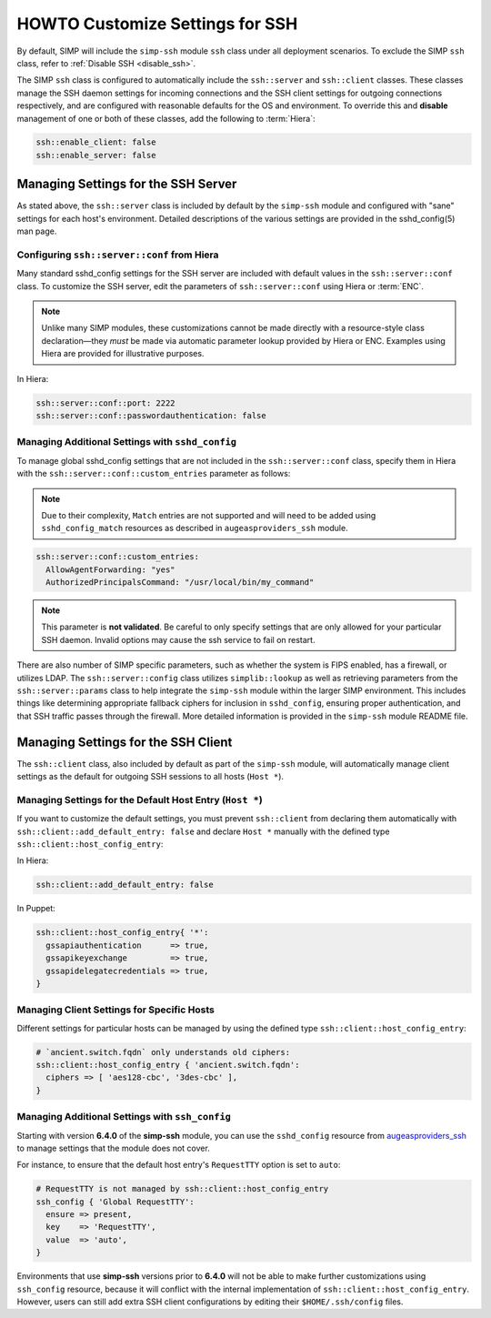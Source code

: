 HOWTO Customize Settings for SSH
================================

By default, SIMP will include the ``simp-ssh`` module ``ssh`` class under all
deployment scenarios. To exclude the SIMP ``ssh`` class, refer to
:ref:`Disable SSH <disable_ssh>`.

The SIMP ``ssh`` class is configured to automatically include the
``ssh::server`` and ``ssh::client`` classes. These classes manage the SSH
daemon settings for incoming connections and the SSH client settings for
outgoing connections respectively, and are configured with reasonable defaults
for the OS and environment. To override this and **disable** management of one
or both of these classes, add the following to :term:`Hiera`:

.. code-block:: yaml

   ssh::enable_client: false
   ssh::enable_server: false


Managing Settings for the SSH Server
------------------------------------

As stated above, the ``ssh::server`` class is included by default by the
``simp-ssh`` module and configured with "sane" settings for each host's
environment. Detailed descriptions of the various settings are provided in the
sshd_config(5) man page.


Configuring ``ssh::server::conf`` from Hiera
^^^^^^^^^^^^^^^^^^^^^^^^^^^^^^^^^^^^^^^^^^^^

Many standard sshd_config settings for the SSH server are included with default
values in the ``ssh::server::conf`` class. To customize the SSH server, edit
the parameters of ``ssh::server::conf`` using Hiera or :term:`ENC`.

.. NOTE::

   Unlike many SIMP modules, these customizations cannot be made
   directly with a resource-style class declaration―they *must* be
   made via automatic parameter lookup provided by Hiera or ENC.
   Examples using Hiera are provided for illustrative purposes.

In Hiera:

.. code-block:: yaml

   ssh::server::conf::port: 2222
   ssh::server::conf::passwordauthentication: false


Managing Additional Settings with ``sshd_config``
^^^^^^^^^^^^^^^^^^^^^^^^^^^^^^^^^^^^^^^^^^^^^^^^^

To manage global sshd_config settings that are not included in the
``ssh::server::conf`` class, specify them in Hiera with the
``ssh::server::conf::custom_entries`` parameter as follows:

.. NOTE::

   Due to their complexity, ``Match`` entries are not supported and will
   need to be added using ``sshd_config_match`` resources as described in
   ``augeasproviders_ssh`` module.

.. code-block:: yaml

  ssh::server::conf::custom_entries:
    AllowAgentForwarding: "yes"
    AuthorizedPrincipalsCommand: "/usr/local/bin/my_command"
 
.. NOTE::

   This parameter is **not validated**. Be careful to only specify settings
   that are only allowed for your particular SSH daemon. Invalid options may
   cause the ssh service to fail on restart.

There are also number of SIMP specific parameters, such as whether the system
is FIPS enabled, has a firewall, or utilizes LDAP. The ``ssh::server::config``
class utilizes ``simplib::lookup`` as well as retrieving parameters from the
``ssh::server::params`` class to help integrate the ``simp-ssh`` module within
the larger SIMP environment. This includes things like determining appropriate
fallback ciphers for inclusion in ``sshd_config``, ensuring proper
authentication, and that SSH traffic passes through the firewall. More
detailed information is provided in the ``simp-ssh`` module README file.


Managing Settings for the SSH Client
------------------------------------

The ``ssh::client`` class, also included by default as part of the ``simp-ssh``
module, will automatically manage client settings as the default for outgoing
SSH sessions to all hosts (``Host *``).


Managing Settings for the Default Host Entry (``Host *``)
^^^^^^^^^^^^^^^^^^^^^^^^^^^^^^^^^^^^^^^^^^^^^^^^^^^^^^^^^

If you want to customize the default settings, you must prevent ``ssh::client``
from declaring them automatically with ``ssh::client::add_default_entry: false``
and declare ``Host *`` manually with the defined type
``ssh::client::host_config_entry``:

In Hiera:

.. code-block:: yaml

   ssh::client::add_default_entry: false

In Puppet:

.. code-block:: puppet

   ssh::client::host_config_entry{ '*':
     gssapiauthentication      => true,
     gssapikeyexchange         => true,
     gssapidelegatecredentials => true,
   }


Managing Client Settings for Specific Hosts
^^^^^^^^^^^^^^^^^^^^^^^^^^^^^^^^^^^^^^^^^^^

Different settings for particular hosts can be managed by using the defined
type ``ssh::client::host_config_entry``:

.. code-block:: puppet

   # `ancient.switch.fqdn` only understands old ciphers:
   ssh::client::host_config_entry { 'ancient.switch.fqdn':
     ciphers => [ 'aes128-cbc', '3des-cbc' ],
   }


Managing Additional Settings with ``ssh_config``
^^^^^^^^^^^^^^^^^^^^^^^^^^^^^^^^^^^^^^^^^^^^^^^^

Starting with version **6.4.0** of the **simp-ssh** module, you can use the
``sshd_config`` resource from `augeasproviders_ssh`_ to manage settings that the
module does not cover.

For instance, to ensure that the default host entry's ``RequestTTY`` option is
set to ``auto``:

.. code-block:: puppet

   # RequestTTY is not managed by ssh::client::host_config_entry
   ssh_config { 'Global RequestTTY':
     ensure => present,
     key    => 'RequestTTY',
     value  => 'auto',
   }


Environments that use **simp-ssh** versions prior to **6.4.0** will not be
able to make further customizations using ``ssh_config`` resource, because it
will conflict with the internal implementation of
``ssh::client::host_config_entry``. However, users can still add extra SSH
client configurations by editing their ``$HOME/.ssh/config`` files.

.. _augeasproviders_ssh: http://augeasproviders.com/documentation/examples.html#sshdconfig-provider

